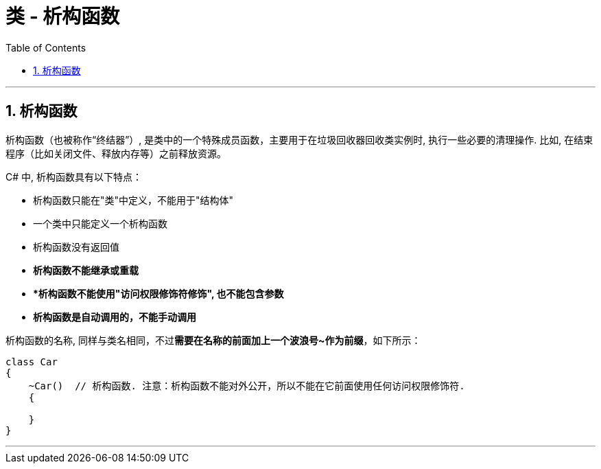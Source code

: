 ﻿
= 类 - 析构函数
:sectnums:
:toclevels: 3
:toc: left

---

== 析构函数

析构函数（也被称作“终结器”）, 是类中的一个特殊成员函数，主要用于在垃圾回收器回收类实例时, 执行一些必要的清理操作. 比如, 在结束程序（比如关闭文件、释放内存等）之前释放资源。

C# 中, 析构函数具有以下特点：

- 析构函数只能在"类"中定义，不能用于"结构体"
- 一个类中只能定义一个析构函数
- 析构函数没有返回值
- *析构函数不能继承或重载*
- **析构函数不能使用"访问权限修饰符修饰", 也不能包含参数*
- *析构函数是自动调用的，不能手动调用*

析构函数的名称, 同样与类名相同，不过**需要在名称的前面加上一个波浪号~作为前缀**，如下所示：

[,subs=+quotes]
----
class Car
{
    ~Car()  // 析构函数. 注意：析构函数不能对外公开，所以不能在它前面使用任何访问权限修饰符.
    {

    }
}
----

'''

